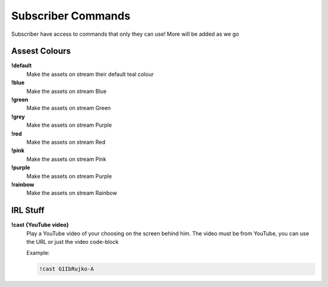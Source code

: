 Subscriber Commands
===================

Subscriber have access to commands that only they can use! More will be added as we go

Assest Colours
--------------

**!default**
  Make the assets on stream their default teal colour

**!blue**
  Make the assets on stream Blue

**!green**
  Make the assets on stream Green

**!grey**
  Make the assets on stream Purple

**!red**
  Make the assets on stream Red

**!pink**
  Make the assets on stream Pink

**!purple**
  Make the assets on stream Purple

**!rainbow**
  Make the assets on stream Rainbow

IRL Stuff
---------

**!cast {YouTube video}**
  Play a YouTube video of your choosing on the screen behind him. The video must be from YouTube, you can use the URL or just the video code-block

  Example:

  .. code-block::

    !cast G1IbRujko-A